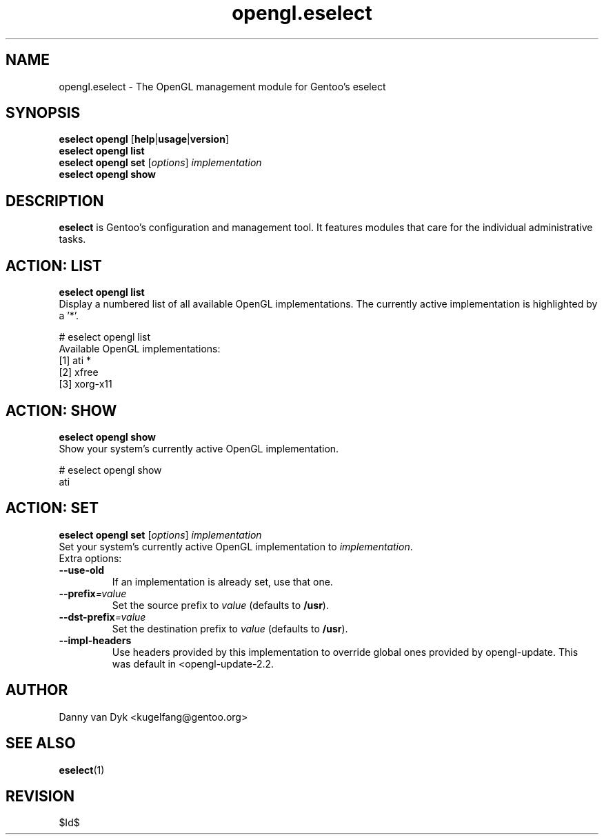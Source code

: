 .\" Copyright 2005-2009 Gentoo Foundation
.\" Distributed under the terms of the GNU General Public License v2
.\" $Id$
.\"
.TH opengl.eselect 5 "November 2009" "Gentoo Linux" eselect
.SH NAME
opengl.eselect \- The OpenGL management module for Gentoo's eselect
.SH SYNOPSIS
.B eselect opengl
.RB [ help | usage | version ]
.br
.B eselect opengl list
.br
.B eselect opengl set
.RI [ options ]
.I implementation
.br
.B eselect opengl show
.SH DESCRIPTION
.B eselect
is Gentoo's configuration and management tool.  It features modules
that care for the individual administrative tasks.
.SH ACTION: LIST
.B eselect opengl list
.br
Display a numbered list of all available OpenGL implementations.
The currently active implementation is highlighted by a '*'.

# eselect opengl list
.br
Available OpenGL implementations:
  [1]   ati *
  [2]   xfree
  [3]   xorg\-x11
.SH ACTION: SHOW
.B eselect opengl show
.br
Show your system's currently active OpenGL implementation.

# eselect opengl show
.br
ati
.SH ACTION: SET
.B eselect opengl set
.RI [ options ]
.I implementation
.br
Set your system's currently active OpenGL implementation to 
.IR implementation .
.br
Extra options:
.TP
.B \-\-use\-old
If an implementation is already set, use that one.
.TP
.BI \-\-prefix =value
Set the source prefix to
.I value
(defaults to
.BR /usr ).
.TP
.BI \-\-dst\-prefix =value
Set the destination prefix to
.I value
(defaults to
.BR /usr ).
.TP
.B \-\-impl\-headers
Use headers provided by this implementation to override global ones
provided by opengl\-update.  This was default in <opengl\-update\-2.2.
.SH AUTHOR
Danny van Dyk <kugelfang@gentoo.org>
.SH SEE ALSO
.BR eselect (1)
.SH REVISION
$Id$
